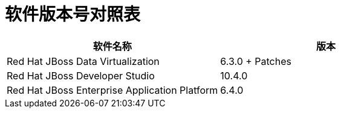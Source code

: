 = 软件版本号对照表

|===
|软件名称 |版本

|Red Hat JBoss Data Virtualization
|6.3.0 + Patches

|Red Hat JBoss Developer Studio
|10.4.0

|Red Hat JBoss Enterprise Application Platform
|6.4.0

|===

